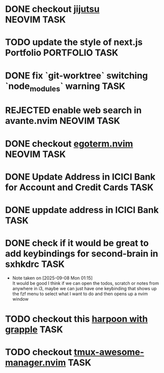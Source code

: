 #+ARCHIVE: ~/Projects/Personal/Github/second-brain/archive/todos.org::

* DONE checkout [[https://github.com/jj-vcs/jj][jijutsu]]          :NEOVIM:TASK:
  SCHEDULED: [2025-07-05 Sat 00:46] DEADLINE: <2025-07-27 Sun> CLOSED: [2025-10-25 Sat 01:10]

* TODO update the style of next.js Portfolio  :PORTFOLIO:TASK:
  SCHEDULED: [2025-08-31 Sun 11:00] DEADLINE: <2025-08-03 Sun>

* DONE fix `git-worktree` switching `node_modules` warning                :TASK:
  SCHEDULED: [2025-07-14 Mon 17:42] DEADLINE: <2025-07-15 Tue> CLOSED: [2025-07-14 Mon 23:57]

* REJECTED enable web search in avante.nvim                        :NEOVIM:TASK:
  SCHEDULED: [2025-07-16 Wed 22:41] DEADLINE: <2025-07-27 Sun> CLOSED: [2025-09-07 Sun 00:12]

* DONE checkout [[https://github.com/waiting-for-dev/ergoterm.nvim][egoterm.nvim]] :NEOVIM:TASK:
  SCHEDULED: [2025-07-21 Mon 23:22] DEADLINE: <2025-07-27 Sun> CLOSED: [2025-10-25 Sat 01:03]

* DONE Update Address in ICICI Bank for Account and Credit Cards          :TASK:
  SCHEDULED: [2025-08-05 Tue 23:06] DEADLINE: <2025-08-05 Tue> CLOSED: [2025-09-07 Sun 00:12]

* DONE uppdate address in ICICI Bank                                      :TASK:
  SCHEDULED: [2025-08-19 Tue 18:14] DEADLINE: <2025-08-19 Tue> CLOSED: [2025-09-07 Sun 00:12]

* DONE check if it would be great to add keybindings for second-brain in sxhkdrc :TASK:
  SCHEDULED: [2025-09-08 Mon 01:13] DEADLINE: <2025-09-14 Sun> CLOSED: [2025-10-25 Sat 01:03]
  - Note taken on [2025-09-08 Mon 01:15] \\
    It would be good I think if we can open the todos, scratch or notes from anywhere in i3, maybe we can just have one keybinding that shows up the fzf menu to select what I want to do and then opens up a nvim window

* TODO checkout this [[https://www.reddit.com/r/neovim/comments/1nbiv93/combining_best_of_marks_and_harpoon_with_grapple/][harpoon with grapple]] :TASK:
  SCHEDULED: [2025-09-14 Sun 22:25] DEADLINE: <2025-09-21 Sun>

* TODO checkout [[https://github.com/otavioschwanck/tmux-awesome-manager.nvim][tmux-awesome-manager.nvim]] :TASK:
  SCHEDULED: [2025-09-22 Mon 23:45] DEADLINE: <2025-09-28 Sun>
